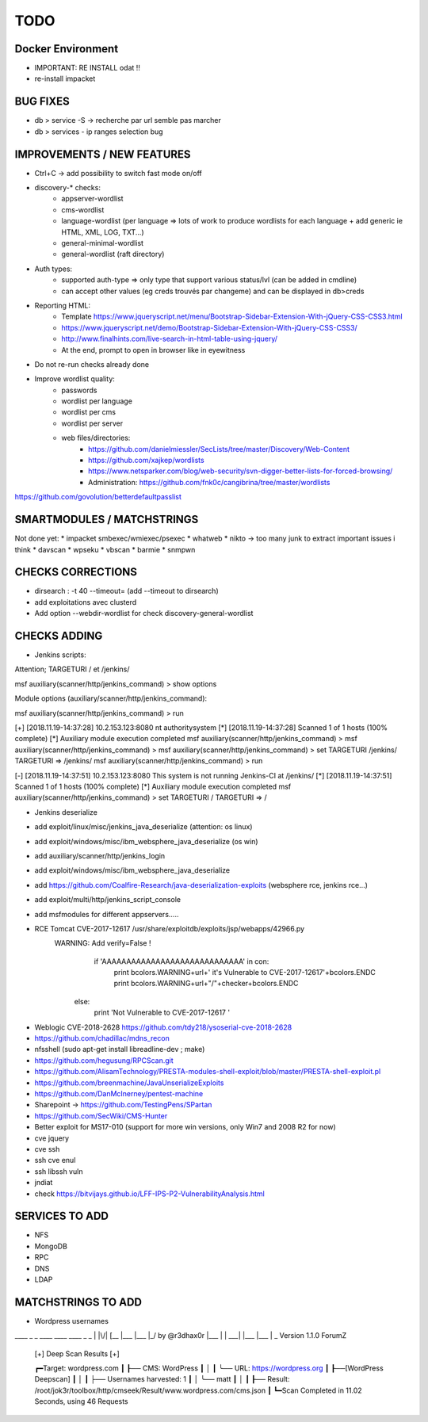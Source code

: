 =====
TODO
=====


Docker Environment
==================
* IMPORTANT: RE INSTALL odat !! 
* re-install impacket



BUG FIXES
===============================================================================

- db > service -S -> recherche par url semble pas marcher
- db > services - ip ranges selection bug





IMPROVEMENTS / NEW FEATURES
===============================================================================
- Ctrl+C -> add possibility to switch fast mode on/off

- discovery-* checks:
    - appserver-wordlist
    - cms-wordlist
    - language-wordlist (per language => lots of work to produce wordlists for each language + add generic ie HTML, XML, LOG, TXT...)
    - general-minimal-wordlist
    - general-wordlist (raft directory)

- Auth types:
    - supported auth-type => only type that support various status/lvl (can be added in cmdline)
    - can accept other values (eg creds trouvés par changeme) and can be displayed in db>creds

* Reporting HTML:
    * Template https://www.jqueryscript.net/menu/Bootstrap-Sidebar-Extension-With-jQuery-CSS-CSS3.html
    * https://www.jqueryscript.net/demo/Bootstrap-Sidebar-Extension-With-jQuery-CSS-CSS3/
    * http://www.finalhints.com/live-search-in-html-table-using-jquery/
    * At the end, prompt to open in browser like in eyewitness

* Do not re-run checks already done

* Improve wordlist quality:
    * passwords
    * wordlist per language
    * wordlist per cms
    * wordlist per server
    * web files/directories:
        * https://github.com/danielmiessler/SecLists/tree/master/Discovery/Web-Content
        * https://github.com/xajkep/wordlists
        * https://www.netsparker.com/blog/web-security/svn-digger-better-lists-for-forced-browsing/
        * Administration: https://github.com/fnk0c/cangibrina/tree/master/wordlists



https://github.com/govolution/betterdefaultpasslist


SMARTMODULES / MATCHSTRINGS
===============================================================================
Not done yet:
* impacket smbexec/wmiexec/psexec
* whatweb
* nikto -> too many junk to extract important issues i think
* davscan
* wpseku 
* vbscan
* barmie
* snmpwn




CHECKS CORRECTIONS
===============================================================================


- dirsearch : -t 40 --timeout= (add --timeout to dirsearch)
- add exploitations avec clusterd
- Add option --webdir-wordlist for check discovery-general-wordlist 




CHECKS ADDING
===============================================================================



- Jenkins scripts:
Attention; TARGETURI / et /jenkins/

msf auxiliary(scanner/http/jenkins_command) > show options 

Module options (auxiliary/scanner/http/jenkins_command):


msf auxiliary(scanner/http/jenkins_command) > run

[+] [2018.11.19-14:37:28] 10.2.153.123:8080     nt authority\system
[*] [2018.11.19-14:37:28] Scanned 1 of 1 hosts (100% complete)
[*] Auxiliary module execution completed
msf auxiliary(scanner/http/jenkins_command) > 
msf auxiliary(scanner/http/jenkins_command) > 
msf auxiliary(scanner/http/jenkins_command) > set TARGETURI /jenkins/
TARGETURI => /jenkins/
msf auxiliary(scanner/http/jenkins_command) > run

[-] [2018.11.19-14:37:51] 10.2.153.123:8080     This system is not running Jenkins-CI at /jenkins/
[*] [2018.11.19-14:37:51] Scanned 1 of 1 hosts (100% complete)
[*] Auxiliary module execution completed
msf auxiliary(scanner/http/jenkins_command) > set TARGETURI /
TARGETURI => /

- Jenkins deserialize

- add exploit/linux/misc/jenkins_java_deserialize (attention: os linux)
- add exploit/windows/misc/ibm_websphere_java_deserialize (os win)
- add auxiliary/scanner/http/jenkins_login
- add exploit/windows/misc/ibm_websphere_java_deserialize
- add https://github.com/Coalfire-Research/java-deserialization-exploits (websphere rce, jenkins rce...)
- add exploit/multi/http/jenkins_script_console
- add msfmodules for different appservers.....
- RCE Tomcat CVE-2017-12617 /usr/share/exploitdb/exploits/jsp/webapps/42966.py
    WARNING: Add verify=False !
            if 'AAAAAAAAAAAAAAAAAAAAAAAAAAAAA' in con:
                print bcolors.WARNING+url+' it\'s Vulnerable to CVE-2017-12617'+bcolors.ENDC
                print bcolors.WARNING+url+"/"+checker+bcolors.ENDC
                
        else:
            print 'Not Vulnerable to CVE-2017-12617 '

* Weblogic CVE-2018-2628 https://github.com/tdy218/ysoserial-cve-2018-2628
* https://github.com/chadillac/mdns_recon
* nfsshell (sudo apt-get install libreadline-dev ; make)
* https://github.com/hegusung/RPCScan.git
* https://github.com/AlisamTechnology/PRESTA-modules-shell-exploit/blob/master/PRESTA-shell-exploit.pl
* https://github.com/breenmachine/JavaUnserializeExploits
* https://github.com/DanMcInerney/pentest-machine
* Sharepoint -> https://github.com/TestingPens/SPartan
* https://github.com/SecWiki/CMS-Hunter
* Better exploit for MS17-010 (support for more win versions, only Win7 and 2008 R2 for now)
* cve jquery
* cve ssh
* ssh cve enul
* ssh libssh vuln
* jndiat
* check https://bitvijays.github.io/LFF-IPS-P2-VulnerabilityAnalysis.html




SERVICES TO ADD
===============================================================================
* NFS
* MongoDB
* RPC
* DNS
* LDAP





MATCHSTRINGS TO ADD
===============================================================================

- Wordpress usernames

____ _  _ ____ ____ ____ _  _
|    |\/| [__  |___ |___ |_/  by @r3dhax0r
|___ |  | ___| |___ |___ | \_ Version 1.1.0 ForumZ


 [+]  Deep Scan Results  [+] 


 ┏━Target: wordpress.com
 ┃
 ┠── CMS: WordPress
 ┃    │
 ┃    ╰── URL: https://wordpress.org
 ┃
 ┠──[WordPress Deepscan]
 ┃    │
 ┃    ├── Usernames harvested: 1
 ┃    │    ╰── matt
 ┃    │
 ┃
 ┠── Result: /root/jok3r/toolbox/http/cmseek/Result/www.wordpress.com/cms.json
 ┃
 ┗━Scan Completed in 11.02 Seconds, using 46 Requests
